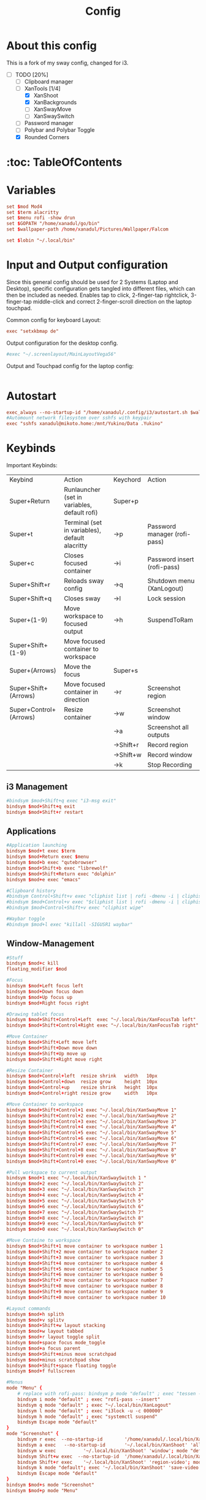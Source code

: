 #+title: Config

* About this config
This is a fork of my sway config, changed for i3.
- [-] TODO [20%]
  - [ ] Clipboard manager
  - [-] XanTools [1/4]
    - [X] XanShoot
    - [X] XanBackgrounds
    - [ ] XanSwayMove
    - [ ] XanSwaySwitch
  - [ ] Password manager
  - [ ] Polybar and Polybar Toggle
  - [X] Rounded Corners
* :toc: TableOfContents

* Variables
#+begin_src conf :tangle config
set $mod Mod4
set $term alacritty
set $menu rofi -show drun
set $GOPATH "/home/xanadul/go/bin"
set $wallpaper-path /home/xanadul/Pictures/Wallpaper/Falcom

set $lobin "~/.local/bin"
#+end_src

* Input and Output configuration
Since this general config should be used for 2 Systems (Laptop and Desktop), specific configuration gets tangled into different files, which can then be included as needed. Enables tap to click, 2-finger-tap rightclick, 3-finger-tap middle-click and correct 2-finger-scroll direction on the laptop touchpad.

Common config for keyboard Layout:
#+begin_src conf :tangle config
exec "setxkbmap de"
#+end_src

Output configuration for the desktop config.
#+begin_src conf :tangle config-desktop-specifics
#exec "~/.screenlayout/MainLayoutVega56"
#+end_src

Output and Touchpad config for the laptop config:
#+begin_src conf :tangle config-laptop-specifics
#+end_src

* Autostart
#+begin_src conf :tangle config
exec_always --no-startup-id "/home/xanadul/.config/i3/autostart.sh $wallpaper-path"
#Automount network filesystem over sshfs with keypair
exec "sshfs xanadul@mikoto.home:/mnt/Yukino/Data .Yukino"
#+end_src

* Keybinds
Important Keybinds:
| Keybind                | Action                                         | Keychord  | Action                       |
| Super+Return           | Runlauncher (set in variables, default rofi)   | Super+p   |                              |
| Super+t                | Terminal (set in variables), default alacritty | ->p       | Password manager (rofi-pass) |
| Super+c                | Closes focused container                       | ->i       | Password insert (rofi-pass)  |
| Super+Shift+r          | Reloads sway config                            | ->q       | Shutdown menu (XanLogout)    |
| Super+Shift+q          | Closes sway                                    | ->l       | Lock session                 |
| Super+(1-9)            | Move workspace to focused output               | ->h       | SuspendToRam                 |
| Super+Shift+(1-9)      | Move focused container to workspace            |           |                              |
| Super+(Arrows)         | Move the focus                                 | Super+s   |                              |
| Super+Shift+(Arrows)   | Move focused container in direction            | ->r       | Screenshot region            |
| Super+Control+(Arrows) | Resize container                               | ->w       | Screenshot window            |
|                        |                                                | ->a       | Screenshot all outputs       |
|                        |                                                | ->Shift+r | Record region                |
|                        |                                                | ->Shift+w | Record window                |
|                        |                                                | ->k       | Stop Recording               |
** i3 Management
#+begin_src conf :tangle config
#bindsym $mod+Shift+q exec "i3-msg exit"
bindsym $mod+Shift+q exit
bindsym $mod+Shift+r restart

#+end_src

** Applications

#+begin_src conf :tangle config
#Application launching
bindsym $mod+t exec $term
bindsym $mod+Return exec $menu
bindsym $mod+b exec "qutebrowser"
bindsym $mod+Shift+b exec "librewolf"
bindsym $mod+Shift+Return exec "dolphin"
bindsym $mod+e exec "emacs"

#Clipboard history
#bindsym Control+Shift+v exec "cliphist list | rofi -dmenu -i | cliphist decode | wtype -s 1 -"
#bindsym $mod+Control+v exec "$cliphist list | rofi -dmenu -i | cliphist delete"
#bindsym $mod+Control+Shift+v exec "cliphist wipe"

#Waybar toggle
#bindsym $mod+l exec "killall -SIGUSR1 waybar"

#+end_src
** Window-Management
#+begin_src conf :tangle config
#Stuff
bindsym $mod+c kill
floating_modifier $mod

#Focus
bindsym $mod+Left focus left
bindsym $mod+Down focus down
bindsym $mod+Up focus up
bindsym $mod+Right focus right

#Drawing tablet focus
bindsym $mod+Shift+Control+Left  exec "~/.local/bin/XanFocusTab left"
bindsym $mod+Shift+Control+Right exec "~/.local/bin/XanFocusTab right"

#Move Container
bindsym $mod+Shift+Left move left
bindsym $mod+Shift+Down move down
bindsym $mod+Shift+Up move up
bindsym $mod+Shift+Right move right

#Resize Container
bindsym $mod+Control+left  resize shrink   width   10px
bindsym $mod+Control+down  resize grow     height  10px
bindsym $mod+Control+up    resize shrink   height  10px
bindsym $mod+Control+right resize grow     width   10px

#Move Container to workspace
bindsym $mod+Shift+Control+1 exec "~/.local/bin/XanSwayMove 1"
bindsym $mod+Shift+Control+2 exec "~/.local/bin/XanSwayMove 2"
bindsym $mod+Shift+Control+3 exec "~/.local/bin/XanSwayMove 3"
bindsym $mod+Shift+Control+4 exec "~/.local/bin/XanSwayMove 4"
bindsym $mod+Shift+Control+5 exec "~/.local/bin/XanSwayMove 5"
bindsym $mod+Shift+Control+6 exec "~/.local/bin/XanSwayMove 6"
bindsym $mod+Shift+Control+7 exec "~/.local/bin/XanSwayMove 7"
bindsym $mod+Shift+Control+8 exec "~/.local/bin/XanSwayMove 8"
bindsym $mod+Shift+Control+9 exec "~/.local/bin/XanSwayMove 9"
bindsym $mod+Shift+Control+0 exec "~/.local/bin/XanSwayMove 0"

#Pull workspace to current output
bindsym $mod+1 exec "~/.local/bin/XanSwaySwitch 1 "
bindsym $mod+2 exec "~/.local/bin/XanSwaySwitch 2"
bindsym $mod+3 exec "~/.local/bin/XanSwaySwitch 3"
bindsym $mod+4 exec "~/.local/bin/XanSwaySwitch 4"
bindsym $mod+5 exec "~/.local/bin/XanSwaySwitch 5"
bindsym $mod+6 exec "~/.local/bin/XanSwaySwitch 6"
bindsym $mod+7 exec "~/.local/bin/XanSwaySwitch 7"
bindsym $mod+8 exec "~/.local/bin/XanSwaySwitch 8"
bindsym $mod+9 exec "~/.local/bin/XanSwaySwitch 9"
bindsym $mod+0 exec "~/.local/bin/XanSwaySwitch 0"

#Move Containe to workspace
bindsym $mod+Shift+1 move container to workspace number 1
bindsym $mod+Shift+2 move container to workspace number 2
bindsym $mod+Shift+3 move container to workspace number 3
bindsym $mod+Shift+4 move container to workspace number 4
bindsym $mod+Shift+5 move container to workspace number 5
bindsym $mod+Shift+6 move container to workspace number 6
bindsym $mod+Shift+7 move container to workspace number 7
bindsym $mod+Shift+8 move container to workspace number 8
bindsym $mod+Shift+9 move container to workspace number 9
bindsym $mod+Shift+0 move container to workspace number 10

#Layout commands
bindsym $mod+h splith
bindsym $mod+v splitv
bindsym $mod+Shift+w layout stacking
bindsym $mod+w layout tabbed
bindsym $mod+r layout toggle split
bindsym $mod+space focus mode_toggle
bindsym $mod+a focus parent
bindsym $mod+Shift+minus move scratchpad
bindsym $mod+minus scratchpad show
bindsym $mod+Shift+space floating toggle
bindsym $mod+f fullscreen

#Menus
mode "Menu" {
    # replace with rofi-pass: bindsym p mode "default" ; exec "tessen -a autotype"
    bindsym i mode "default" ; exec "rofi-pass --insert"
    bindsym q mode "default" ; exec "~/.local/bin/XanLogout"
    bindsym l mode "default" ; exec "i3lock -u -c 000000"
    bindsym h mode "default" ; exec "systemctl suspend"
    bindsym Escape mode "default"
}
mode "Screenshot" {
    bindsym r exec  --no-startup-id        '/home/xanadul/.local/bin/XanShoot' 'region'; mode "default"
    bindsym a exec   --no-startup-id       '~/.local/bin/XanShoot' 'all'; mode "default"
    bindsym w exec          '~/.local/bin/XanShoot' 'window'; mode "default"
    bindsym Shift+w exec  --no-startup-id  '/home/xanadul/.local/bin/XanShoot' 'window-video'; mode "default"
    bindsym Shift+r exec    '~/.local/bin/XanShoot' 'region-video'; mode "default"
    bindsym k mode "default"; exec '~/.local/bin/XanShoot' 'save-video'#to stop and save a recording, sending SIGINT to recorder
    bindsym Escape mode "default"
}
bindsym $mod+s mode "Screenshot"
bindsym $mod+p mode "Menu"
#+end_src

** Media and stuff
#+begin_src conf :tangle config
bindsym XF86AudioRaiseVolume            exec "pamixer -i 2"
bindsym XF86AudioLowerVolume            exec "pamixer -d 2"

bindsym Control+XF86AudioRaiseVolume    exec "~/.local/bin/XanMute sink"
bindsym Control+XF86AudioLowerVolume    exec "~/.local/bin/XanMute source"

bindsym XF86MonBrightnessUp             exec "xbacklight -inc 5"
bindsym XF86MonBrightnessDown           exec "xbacklight -dec 5"

#Switch between a mangohud config on the fly
bindsym $mod+M                          exec "~/.local/bin/XanSwitchMango"
#+end_src

* Settings
#+begin_src conf :tangle config
mouse_warping output
popup_during_fullscreen smart
workspace_auto_back_and_forth yes
#+end_src

* Theming
Window borders get managed by xborder, to achieve rounded corners.
#+begin_src conf :tangle config
title_align center
default_border pixel 4
gaps inner 10
#gaps outer 10
smart_gaps off
font pango:NotoMono 10

#Colors
#class                  border  backgr  text    indicator   child_border
client.focused          #bd93f9 #bd93f9 #282a36 #ffffff     #bd93f9
client.focused_inactive #6272a4 #6272a4 #f8f8f2 #ffffff     #6272a4
client.unfocused        #44475a #44475a #f8f8f2 #ffffff     #44475a
client.urgent           #ff5555 #ffff55 #282a36 #ffffff     #ffff55
#+end_src

* Bar
Basic bar. Will get replaced with better alternative like polybar.
#+begin_src conf :tangle config
        bar {
        status_command i3status
        position top
        tray_output none
        separator_symbol "|"
        colors {
            background #282a36
#                               border  bg      text
            focused_workspace   #a585f2 #bd93f9 #282a36
        }
}
#+end_src

* Includes
Useful for including the device specific config options. (Un)comment in tangled config as needed.
#+begin_src conf :tangle config

include ~/.config/i3/config-desktop-specifics
#include ~/.config/i3/config-laptop-specifics

#+end_src
